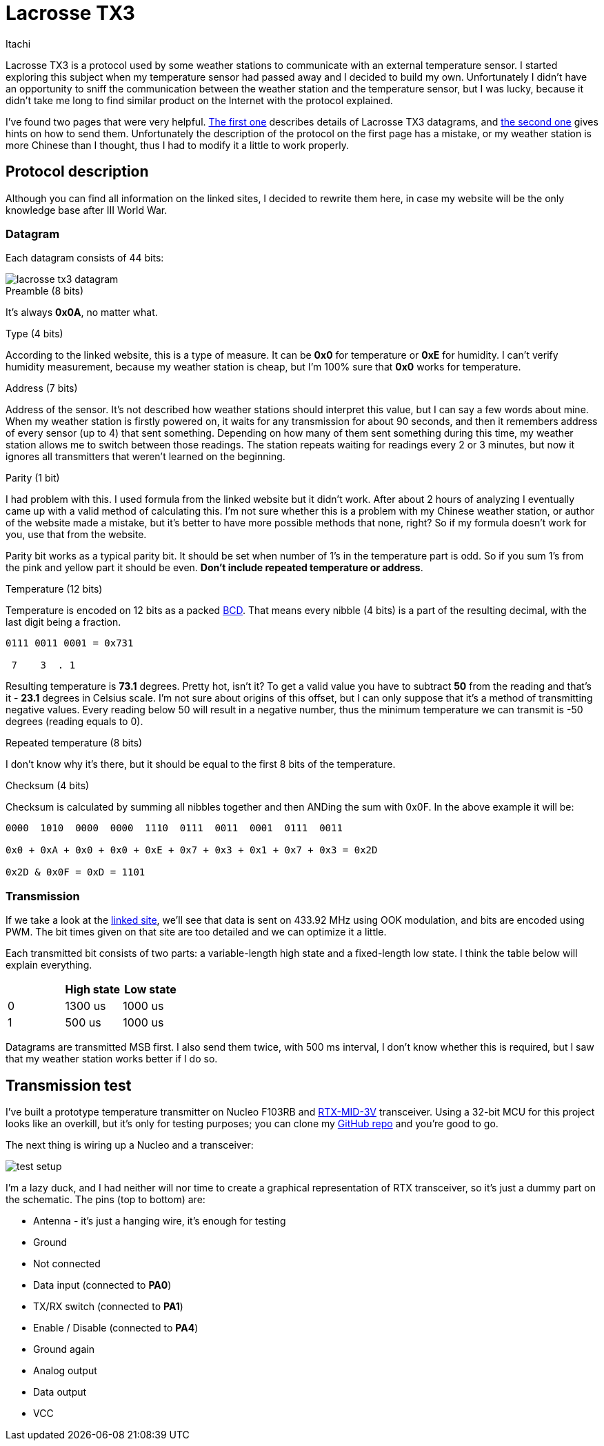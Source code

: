 = Lacrosse TX3
Itachi
:description: This article describes Lacrosse TX3 protocol, frequently used in cheap Chinese weather stations for temperature and humidity transmissions.

Lacrosse TX3 is a protocol used by some weather stations to communicate with an external temperature sensor. I started exploring this subject when my temperature sensor had passed away and I decided to build my own. Unfortunately I didn't have an opportunity to sniff the communication between the weather station and the temperature sensor, but I was lucky, because it didn't take me long to find similar product on the Internet with the protocol explained.

I've found two pages that were very helpful. http://www.f6fbb.org/domo/sensors/tx3_th.php[The first one] describes details of Lacrosse TX3 datagrams, and http://www.f6fbb.org/domo/sensors/tx_signals.php[the second one] gives hints on how to send them. Unfortunately the description of the protocol on the first page has a mistake, or my weather station is more Chinese than I thought, thus I had to modify it a little to work properly.

== Protocol description

Although you can find all information on the linked sites, I decided to rewrite them here, in case my website will be the only knowledge base after III World War.

=== Datagram

Each datagram consists of 44 bits:

image::lacrosse-tx3-datagram.png[]

.Preamble (8 bits)
It's always *0x0A*, no matter what.

.Type (4 bits)
According to the linked website, this is a type of measure. It can be *0x0* for temperature or *0xE* for humidity. I can't verify humidity measurement, because my weather station is cheap, but I'm 100% sure that *0x0* works for temperature.

.Address (7 bits)
Address of the sensor. It's not described how weather stations should interpret this value, but I can say a few words about mine. When my weather station is firstly powered on, it waits for any transmission for about 90 seconds, and then it remembers address of every sensor (up to 4) that sent something. Depending on how many of them sent something during this time, my weather station allows me to switch between those readings. The station repeats waiting for readings every 2 or 3 minutes, but now it ignores all transmitters that weren't learned on the beginning.

.Parity (1 bit)
I had problem with this. I used formula from the linked website but it didn't work. After about 2 hours of analyzing I eventually came up with a valid method of calculating this. I'm not sure whether this is a problem with my Chinese weather station, or author of the website made a mistake, but it's better to have more possible methods that none, right? So if my formula doesn't work for you, use that from the website.

Parity bit works as a typical parity bit. It should be set when number of 1's in the temperature part is odd. So if you sum 1's from the pink and yellow part it should be even. *Don't include repeated temperature or address*.

.Temperature (12 bits)
Temperature is encoded on 12 bits as a packed https://en.wikipedia.org/wiki/Binary-coded_decimal[BCD]. That means every nibble (4 bits) is a part of the resulting decimal, with the last digit being a fraction.

....
0111 0011 0001 = 0x731

 7    3  . 1
....

Resulting temperature is *73.1* degrees. Pretty hot, isn't it? To get a valid value you have to subtract *50* from the reading and that's it - *23.1* degrees in Celsius scale. I'm not sure about origins of this offset, but I can only suppose that it's a method of transmitting negative values. Every reading below 50 will result in a negative number, thus the minimum temperature we can transmit is -50 degrees (reading equals to 0).

.Repeated temperature (8 bits)
I don't know why it's there, but it should be equal to the first 8 bits of the temperature.

.Checksum (4 bits)
Checksum is calculated by summing all nibbles together and then ANDing the sum with 0x0F. In the above example it will be:

....
0000  1010  0000  0000  1110  0111  0011  0001  0111  0011

0x0 + 0xA + 0x0 + 0x0 + 0xE + 0x7 + 0x3 + 0x1 + 0x7 + 0x3 = 0x2D

0x2D & 0x0F = 0xD = 1101
....

=== Transmission

If we take a look at the http://www.f6fbb.org/domo/sensors/tx_signals.php[linked site], we'll see that data is sent on 433.92 MHz using OOK modulation, and bits are encoded using PWM. The bit times given on that site are too detailed and we can optimize it a little.

Each transmitted bit consists of two parts: a variable-length high state and a fixed-length low state. I think the table below will explain everything.

|===
|   | High state | Low state

| 0 | 1300 us | 1000 us

| 1 | 500 us | 1000 us
|===

Datagrams are transmitted MSB first. I also send them twice, with 500 ms interval, I don't know whether this is required, but I saw that my weather station works better if I do so.

== Transmission test

I've built a prototype temperature transmitter on Nucleo F103RB and https://www.aurelwireless.com/wp-content/uploads/user-manual/650201033G_um.pdf[RTX-MID-3V] transceiver. Using a 32-bit MCU for this project looks like an overkill, but it's only for testing purposes; you can clone my https://github.com/ITachiLab/nucleo-f103rb-cmsis-template[GitHub repo] and you're good to go.

The next thing is wiring up a Nucleo and a transceiver:

image::test-setup.png[]

I'm a lazy duck, and I had neither will nor time to create a graphical representation of RTX transceiver, so it's just a dummy part on the schematic. The pins (top to bottom) are:

* Antenna - it's just a hanging wire, it's enough for testing
* Ground
* Not connected
* Data input (connected to *PA0*)
* TX/RX switch (connected to *PA1*)
* Enable / Disable (connected to *PA4*)
* Ground again
* Analog output
* Data output
* VCC
